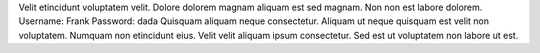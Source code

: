 Velit etincidunt voluptatem velit.
Dolore dolorem magnam aliquam est sed magnam.
Non non est labore dolorem.
Username: Frank
Password: dada
Quisquam aliquam neque consectetur.
Aliquam ut neque quisquam est velit non voluptatem.
Numquam non etincidunt eius.
Velit velit aliquam ipsum consectetur.
Sed est ut voluptatem non labore ut est.

